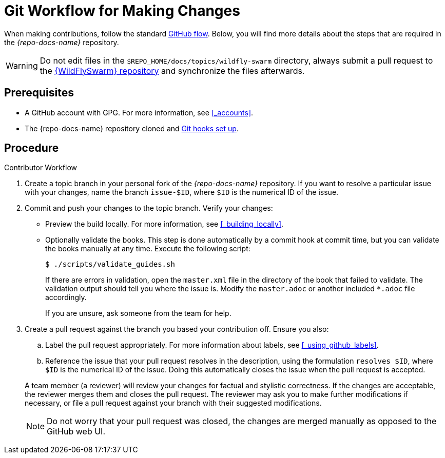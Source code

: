 
[[git-workflow-making-changes]]
= Git Workflow for Making Changes

When making contributions, follow the standard link:https://guides.github.com/introduction/flow/[GitHub flow]. Below, you will find more details about the steps that are required in the _{repo-docs-name}_ repository.

WARNING: Do not edit files in the `$REPO_HOME/docs/topics/wildfly-swarm` directory, always submit a pull request to the link:{link-repo-wildfly-swarm}[{WildFlySwarm} repository] and synchronize the files afterwards.

[discrete]
== Prerequisites

* A GitHub account with GPG. For more information, see xref:_accounts[].
* The {repo-docs-name} repository cloned and xref:_setting_up_git_hooks[Git hooks set up].

[discrete]
== Procedure

.Contributor Workflow
. Create a topic branch in your personal fork of the _{repo-docs-name}_ repository. If you want to resolve a particular issue with your changes, name the branch `issue-$ID`, where `$ID` is the numerical ID of the issue.
. Commit and push your changes to the topic branch. Verify your changes:
** Preview the build locally. For more information, see xref:_building_locally[].
** Optionally validate the books. This step is done automatically by a commit hook at commit time, but you can validate the books manually at any time. Execute the following script:
+
--
[source,bash,options="nowrap"]
----
$ ./scripts/validate_guides.sh
----

If there are errors in validation, open the `master.xml` file in the directory of the book that failed to validate. The validation output should tell you where the issue is. Modify the `master.adoc` or another included `*.adoc` file accordingly.

If you are unsure, ask someone from the team for help.
--
. Create a pull request against the branch you based your contribution off. Ensure you also:
+
--
.. Label the pull request appropriately. For more information about labels, see xref:_using_github_labels[].
.. Reference the issue that your pull request resolves in the description, using the formulation `resolves $ID`, where `$ID` is the numerical ID of the issue. Doing this automatically closes the issue when the pull request is accepted.

A team member (a reviewer) will review your changes for factual and stylistic correctness. If the changes are acceptable, the reviewer merges them and closes the pull request. The reviewer may ask you to make further modifications if necessary, or file a pull request against your branch with their suggested modifications.

NOTE: Do not worry that your pull request was closed, the changes are merged manually as opposed to the GitHub web UI.
--

